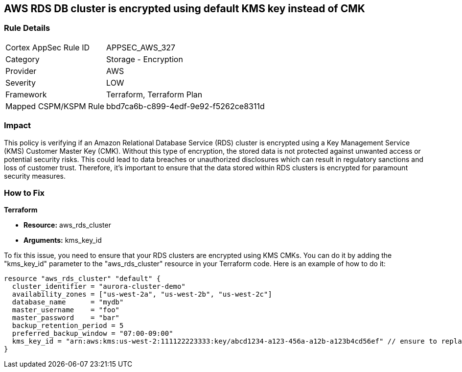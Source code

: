 == AWS RDS DB cluster is encrypted using default KMS key instead of CMK

=== Rule Details

[cols="1,2"]
|===
|Cortex AppSec Rule ID |APPSEC_AWS_327
|Category |Storage - Encryption
|Provider |AWS
|Severity |LOW
|Framework |Terraform, Terraform Plan
|Mapped CSPM/KSPM Rule |bbd7ca6b-c899-4edf-9e92-f5262ce8311d
|===


=== Impact
This policy is verifying if an Amazon Relational Database Service (RDS) cluster is encrypted using a Key Management Service (KMS) Customer Master Key (CMK). Without this type of encryption, the stored data is not protected against unwanted access or potential security risks. This could lead to data breaches or unauthorized disclosures which can result in regulatory sanctions and loss of customer trust. Therefore, it's important to ensure that the data stored within RDS clusters is encrypted for paramount security measures.

=== How to Fix

*Terraform*

* *Resource:* aws_rds_cluster
* *Arguments:* kms_key_id

To fix this issue, you need to ensure that your RDS clusters are encrypted using KMS CMKs. You can do it by adding the "kms_key_id" parameter to the "aws_rds_cluster" resource in your Terraform code. Here is an example of how to do it:

[source,hcl]
----
resource "aws_rds_cluster" "default" {
  cluster_identifier = "aurora-cluster-demo"
  availability_zones = ["us-west-2a", "us-west-2b", "us-west-2c"]
  database_name      = "mydb"
  master_username    = "foo"
  master_password    = "bar"
  backup_retention_period = 5
  preferred_backup_window = "07:00-09:00"
  kms_key_id = "arn:aws:kms:us-west-2:111122223333:key/abcd1234-a123-456a-a12b-a123b4cd56ef" // ensure to replace with your own KMS key ARN
}
----

